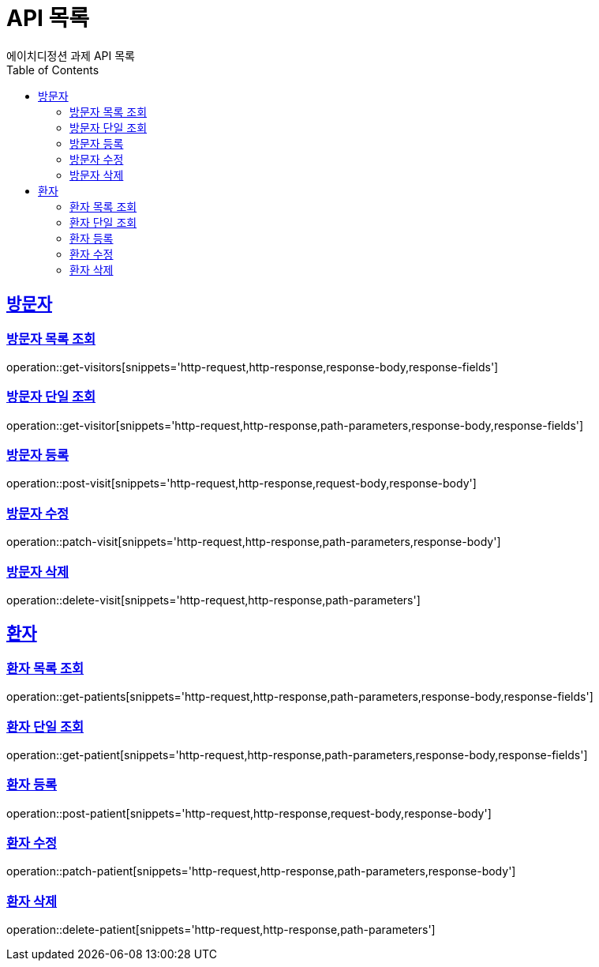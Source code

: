 = API 목록
에이치디정션 과제 API 목록
:doctype: book
:icons: font
:source-highlighter: highlightjs
:toc: left
:toclevels: 2
:sectlinks:

[[Visit-API]]
== 방문자

[[방문자-목록-조회]]
=== 방문자 목록 조회
operation::get-visitors[snippets='http-request,http-response,response-body,response-fields']

[[방문자-단일-조회]]
=== 방문자 단일 조회
operation::get-visitor[snippets='http-request,http-response,path-parameters,response-body,response-fields']

[[방문자-등록]]
=== 방문자 등록
operation::post-visit[snippets='http-request,http-response,request-body,response-body']

[[방문자-수정]]
=== 방문자 수정
operation::patch-visit[snippets='http-request,http-response,path-parameters,response-body']

[[방문자-삭제]]
=== 방문자 삭제
operation::delete-visit[snippets='http-request,http-response,path-parameters']


[[Patient-API]]
== 환자

[[환자-목록-조회]]
=== 환자 목록 조회
operation::get-patients[snippets='http-request,http-response,path-parameters,response-body,response-fields']

[[환자-단일-조회]]
=== 환자 단일 조회
operation::get-patient[snippets='http-request,http-response,path-parameters,response-body,response-fields']

[[환자-등록]]
=== 환자 등록
operation::post-patient[snippets='http-request,http-response,request-body,response-body']

[[환자-수정]]
=== 환자 수정
operation::patch-patient[snippets='http-request,http-response,path-parameters,response-body']

[[환자-삭제]]
=== 환자 삭제
operation::delete-patient[snippets='http-request,http-response,path-parameters']

